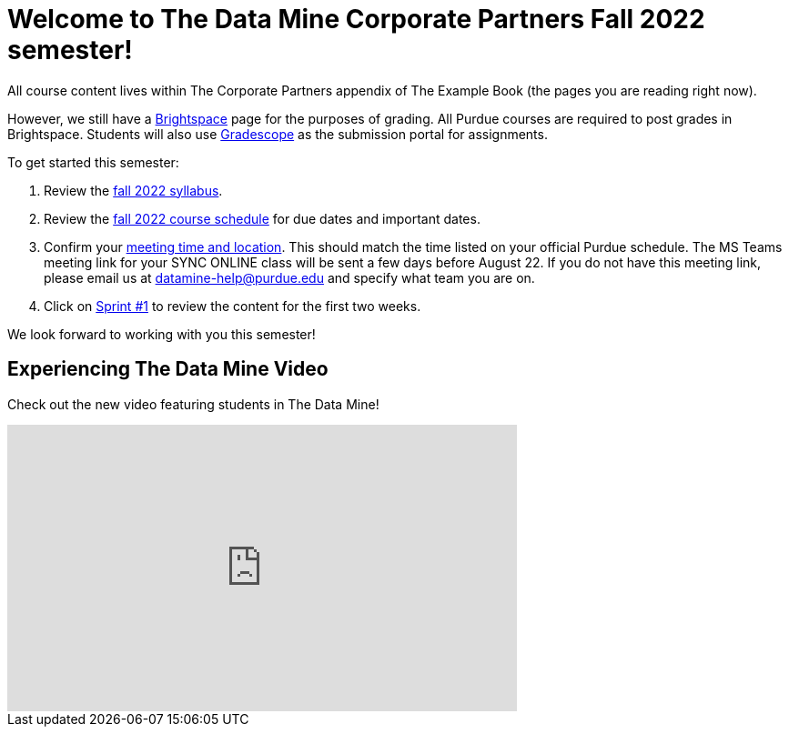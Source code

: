 = Welcome to The Data Mine Corporate Partners Fall 2022 semester!
:page-aliases: fall2022/introduction.adoc

All course content lives within The Corporate Partners appendix of The Example Book (the pages you are reading right now). 

However, we still have a link:https://purdue.brightspace.com/[Brightspace] page for the purposes of grading. All Purdue courses are required to post grades in Brightspace. Students will also use link:https://www.gradescope.com/[Gradescope] as the submission portal for assignments.  


To get started this semester:

1. Review the xref:fall2022/syllabus.adoc[fall 2022 syllabus].

2. Review the xref:fall2022/schedule.adoc[fall 2022 course schedule] for due dates and important dates.

3. Confirm your xref:fall2022/locations.adoc[meeting time and location]. This should match the time listed on your official Purdue schedule. The MS Teams meeting link for your SYNC ONLINE class will be sent a few days before August 22. If you do not have this meeting link, please email us at datamine-help@purdue.edu and specify what team you are on. 

4. Click on xref:fall2022/sprint1.adoc[Sprint #1] to review the content for the first two weeks.

We look forward to working with you this semester! 

== Experiencing The Data Mine Video
Check out the new video featuring students in The Data Mine!

++++
<iframe width="560" height="315" src="https://www.youtube-nocookie.com/embed/2hYY20OGjpg" title="YouTube video player" frameborder="0" allow="accelerometer; autoplay; clipboard-write; encrypted-media; gyroscope; picture-in-picture" allowfullscreen></iframe>
++++